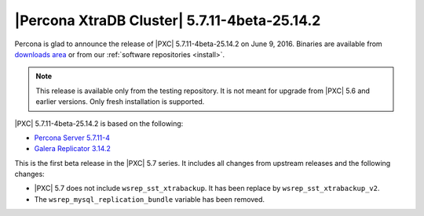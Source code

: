 .. rn:: 5.7.11-4beta-25.14.2

=============================================
|Percona XtraDB Cluster| 5.7.11-4beta-25.14.2
=============================================

Percona is glad to announce the release of
|PXC| 5.7.11-4beta-25.14.2 on June 9, 2016.
Binaries are available from
`downloads area
<http://www.percona.com/downloads/Percona-XtraDB-Cluster-57>`_
or from our :ref:`software repositories <install>`.

.. note:: This release is available only from the testing repository.
   It is not meant for upgrade from |PXC| 5.6
   and earlier versions.
   Only fresh installation is supported.

|PXC| 5.7.11-4beta-25.14.2 is based on the following:

* `Percona Server 5.7.11-4 <http://www.percona.com/doc/percona-server/5.7/release-notes/Percona-Server-5.7.11-4.html>`_

* `Galera Replicator 3.14.2 <https://github.com/percona/galera/tree/rel-3.14.2>`_

This is the first beta release in the |PXC| 5.7 series.
It includes all changes from upstream releases
and the following changes:

* |PXC| 5.7 does not include ``wsrep_sst_xtrabackup``.
  It has been replace by ``wsrep_sst_xtrabackup_v2``.

*  The ``wsrep_mysql_replication_bundle`` variable has been removed.

